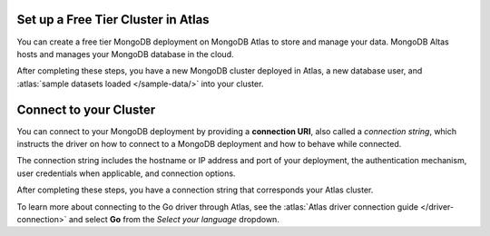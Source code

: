 Set up a Free Tier Cluster in Atlas
~~~~~~~~~~~~~~~~~~~~~~~~~~~~~~~~~~~

You can create a free tier MongoDB deployment on MongoDB Atlas to store and
manage your data. MongoDB Altas hosts and manages your MongoDB database in the
cloud.

.. procedure::
   :style: connected

   .. step:: Create a free tier cluster

      Complete the :atlas:`Get Started with Atlas </getting-started>` guide to
      set up a new Atlas account, free tier MongoDB cluster, load datasets, and
      interact with the data.

   .. step:: Save your credentials

      After you create your database user, save that user's username and
      password to a safe location for use in an upcoming step.

After completing these steps, you have a new MongoDB cluster deployed in
Atlas, a new database user, and :atlas:`sample datasets loaded </sample-data/>`
into your cluster.

.. _golang-connect-to-your-cluster:

Connect to your Cluster
~~~~~~~~~~~~~~~~~~~~~~~

You can connect to your MongoDB deployment by providing a
**connection URI**, also called a *connection string*, which
instructs the driver on how to connect to a MongoDB deployment
and how to behave while connected.

The connection string includes the hostname or IP address and 
port of your deployment, the authentication mechanism, user credentials 
when applicable, and connection options.

.. procedure::
   :style: connected

   .. step:: Retrieve your MongoDB Atlas connection string

      To retrieve your connection string for the cluster you created in the
      previous step, log into your Atlas account and navigate to the
      :guilabel:`Database` section and click :guilabel:`Clusters`. Click the
      :guilabel:`Connect` button for the cluster that you want to connect to as
      shown below.

      .. figure:: /includes/figures/atlas_connection_select_cluster.png
         :alt: Atlas Connection GUI cluster selection screen

      Then, select the :guilabel:`Drivers` option under the :guilabel:`Connect
      to your application` header. Select "Go" from the :guilabel:`Driver`
      selection menu and the version that best matches the version you installed
      from the :guilabel:`Version` selection menu.

   .. step:: Copy your connection string

      Click the :guilabel:`Copy` button to copy the connection string to your
      clipboard, as shown in the following screenshot:

      .. figure:: /includes/figures/atlas_connection_copy_string_go.png
         :alt: Atlas Connection GUI connection string screen

   .. step:: Update the placeholders

      Paste this connection string into a file in your preferred text editor
      and replace the ``<db_username>`` and ``<db_password>`` placeholders with
      your database user's username and password.
      
      Save this file to a safe location for use in the next step.

After completing these steps, you have a connection string that corresponds your
Atlas cluster.

To learn more about connecting to the Go driver through Atlas, see
the :atlas:`Atlas driver connection guide </driver-connection>`
and select **Go** from the *Select your language* dropdown.
